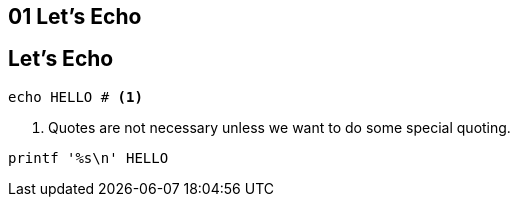== 01 Let's Echo

## Let's Echo

```bash
echo HELLO # <1>
```

1. Quotes are not necessary unless we want to do some special quoting.

```bash
printf '%s\n' HELLO
```

